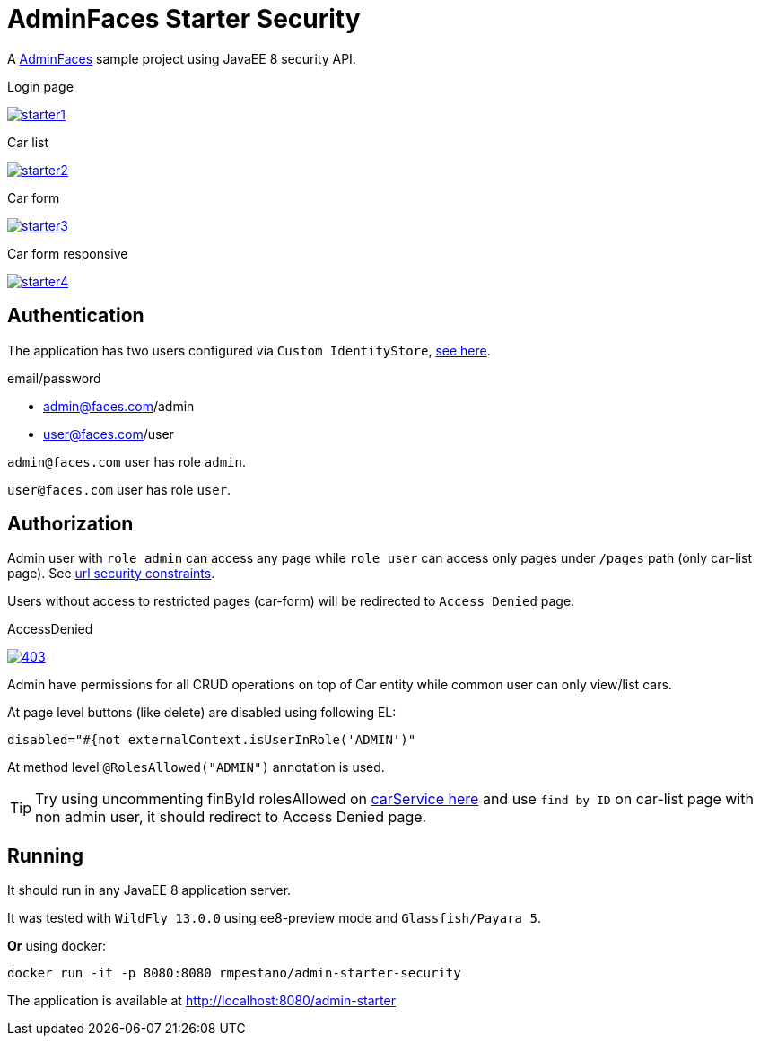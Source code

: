 = AdminFaces Starter Security


A https://github.com/adminfaces[AdminFaces^] sample project using JavaEE 8 security API.

.Login page
image:starter1.png[link="https://github.com/adminfaces/admin-starter/blob/master/starter1.png"]

.Car list
image:starter2.png[link="https://raw.githubusercontent.com/adminfaces/admin-starter/master/starter2.png"]

.Car form
image:starter3.png[link="https://raw.githubusercontent.com/adminfaces/admin-starter/master/starter3.png"]

.Car form responsive
image:starter4.png[link="https://raw.githubusercontent.com/adminfaces/admin-starter/master/starter4.png"]


== Authentication

The application has two users configured via `Custom IdentityStore`, https://github.com/adminfaces/admin-starter-security/blob/master/src/main/java/com/github/adminfaces/starter/infra/security/CustomInMemoryIdentityStore.java[see here^].

.email/password
* admin@faces.com/admin 
* user@faces.com/user

`admin@faces.com` user has role `admin`.

`user@faces.com` user has role `user`.

== Authorization

Admin user with `role admin` can access any page while `role user` can access only pages under `/pages` path (only car-list page). See https://github.com/adminfaces/admin-starter-security/blob/9c5b989dbc02186d92a82fd4fe1373407ab822a6/src/main/webapp/WEB-INF/web.xml#L12-L38[url security constraints^].

Users without access to restricted pages (car-form) will be redirected to `Access Denied` page:

.AccessDenied
image:403.png[link="https://raw.githubusercontent.com/adminfaces/admin-starter-security/master/403.png"]


Admin have permissions for all CRUD operations on top of Car entity while common user can only view/list cars.

At page level buttons (like delete) are disabled using following EL:

----

disabled="#{not externalContext.isUserInRole('ADMIN')"
----


At method level `@RolesAllowed("ADMIN")` annotation is used.

TIP: Try using uncommenting finById rolesAllowed on https://github.com/adminfaces/admin-starter-security/blob/58edd484581722cdb7063879c0fac444fe89e7ff/src/main/java/com/github/adminfaces/starter/service/CarService.java#L181[carService here^] and use `find by ID` on car-list page with non admin user, it should redirect to Access Denied page.

== Running

It should run in any JavaEE 8 application server.

It was tested with `WildFly 13.0.0` using ee8-preview mode and `Glassfish/Payara 5`.

*Or* using docker:

----
docker run -it -p 8080:8080 rmpestano/admin-starter-security
----

The application is available at http://localhost:8080/admin-starter

